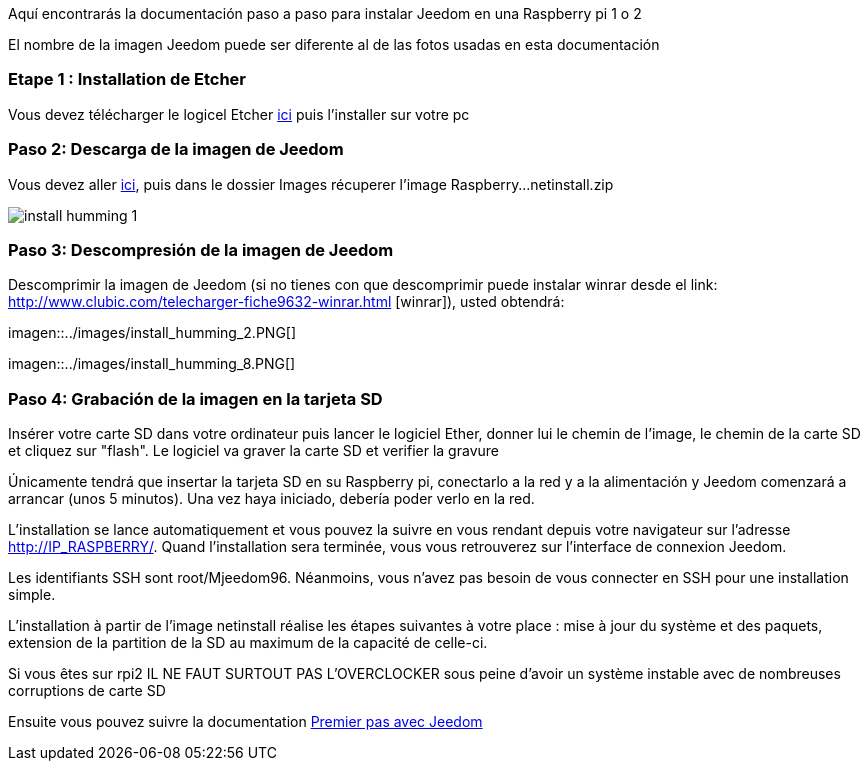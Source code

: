 Aquí encontrarás la documentación paso a paso para instalar Jeedom en una Raspberry pi 1 o 2

[CONSEJO]
El nombre de la imagen Jeedom puede ser diferente al de las fotos usadas en esta documentación

=== Etape 1 : Installation de Etcher

Vous devez télécharger le logicel Etcher link:https://etcher.io/[ici] puis l'installer sur votre pc

=== Paso 2: Descarga de la imagen de Jeedom

Vous devez aller link:https://www.amazon.fr/clouddrive/share/OwYXPEKiIMdsGhkFeI3eUQ0VcvTEBq0qxQevlXPvPIy/folder/IT3WZ3N0RqGzaLBnBo0qog[ici], puis dans le dossier Images récuperer l'image Raspberry...netinstall.zip

image::../images/install_humming_1.PNG[]

=== Paso 3: Descompresión de la imagen de Jeedom

Descomprimir la imagen de Jeedom (si no tienes con que descomprimir puede instalar winrar desde el link: http://www.clubic.com/telecharger-fiche9632-winrar.html [winrar]), usted obtendrá: 

imagen::../images/install_humming_2.PNG[]

imagen::../images/install_humming_8.PNG[]

=== Paso 4: Grabación de la imagen en la tarjeta SD

Insérer votre carte SD dans votre ordinateur puis lancer le logiciel Ether, donner lui le chemin de l'image, le chemin de la carte SD et cliquez sur "flash". Le logiciel va graver la carte SD et verifier la gravure 

Únicamente tendrá que insertar la tarjeta SD en su Raspberry pi, conectarlo a la red y a la alimentación y Jeedom comenzará a arrancar (unos 5 minutos).  Una vez haya iniciado,  debería poder verlo en la red.

[IMPORTANTE]
L'installation se lance automatiquement et vous pouvez la suivre en vous rendant depuis votre navigateur sur l'adresse http://IP_RASPBERRY/. Quand l'installation sera terminée, vous vous retrouverez sur l'interface de connexion Jeedom.

[CONSEJO]
Les identifiants SSH sont root/Mjeedom96. Néanmoins, vous n'avez pas besoin de vous connecter en SSH pour une installation simple.

[CONSEJO]
L'installation à partir de l'image netinstall réalise les étapes suivantes à votre place : mise à jour du système et des paquets, extension de la partition de la SD au maximum de la capacité de celle-ci.

[IMPORTANTE]
Si vous êtes sur rpi2 IL NE FAUT SURTOUT PAS L'OVERCLOCKER sous peine d'avoir un système instable avec de nombreuses corruptions de carte SD

Ensuite vous pouvez suivre la documentation https://www.jeedom.fr/doc/documentation/premiers-pas/fr_FR/doc-premiers-pas.html[Premier pas avec Jeedom]